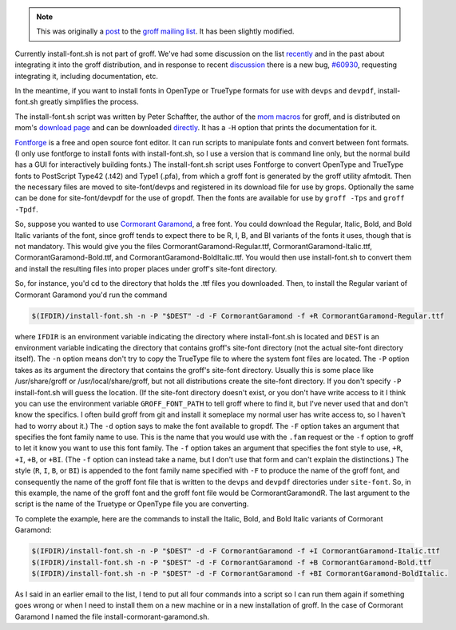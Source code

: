 .. title: groff and install-font.sh and installing fonts for use in groff
.. slug: groff-and-install-fontsh-and-installing-fonts-for-use-in-groff
.. date: 2021-07-17 00:16:49 UTC-04:00
.. tags: groff,mom,install-font.sh,fonts,troff
.. category: computer/documents
.. link: 
.. description: 
.. type: text

.. role:: app
.. role:: command
.. role:: file

.. note::

   This was originally a post_ to the groff_ `mailing list`_.  It has
   been slightly modified.

   .. _post: https://lists.gnu.org/archive/html/groff/2021-07/msg00089.html
   .. _groff: https://www.gnu.org/software/groff/
   .. _mailing list: https://lists.gnu.org/mailman/listinfo/groff/

Currently :command:`install-font.sh` is not part of :app:`groff`.
We've had some discussion on the list recently_ and in the past about
integrating it into the :app:`groff` distribution, and in response to
recent discussion_ there is a new bug, `#60930
<https://savannah.gnu.org/bugs/index.php?60930>`__, requesting
integrating it, including documentation, etc.

.. _recently: https://lists.gnu.org/archive/html/groff/2021-07/msg00061.html
.. _discussion: https://lists.gnu.org/archive/html/groff/2021-07/msg00054.html

In the meantime, if you want to install fonts in OpenType or TrueType
formats for use with ``devps`` and ``devpdf``,
:command:`install-font.sh` greatly simplifies the process.

The :command:`install-font.sh` script was written by Peter Schaffter, the author
of the `mom macros <https://www.schaffter.ca/mom/mom-01.html>`__ for
:app:`groff`, and is distributed on mom's `download page
<https://www.schaffter.ca/mom/mom-05.html#install-font>`__ and can be
downloaded `directly
<https://www.schaffter.ca/mom/bin/install-font.sh>`__.  It has a ``-H``
option that prints the documentation for it.

`Fontforge <https://fontforge.org/>`__ is a free and open source font
editor.  It can run scripts to manipulate fonts and convert between
font formats.  (I only use :app:`fontforge` to install fonts with
:command:`install-font.sh`, so I use a version that is command line
only, but the normal build has a GUI for interactively building
fonts.)  The :command:`install-font.sh` script uses :app:`Fontforge` to convert
OpenType and TrueType fonts to PostScript Type42 (:file:`.t42`) and Type1
(:file:`.pfa`), from which a :app:`groff` font is generated by the
:app:`groff` utility :command:`afmtodit`.  Then the necessary files are moved to
:file:`site-font/devps` and registered in its download file for use by :command:`grops`.
Optionally the same can be done for :file:`site-font/devpdf` for the use of
:file:`gropdf`.  Then the fonts are available for use by ``groff
-Tps`` and ``groff -Tpdf``.

So, suppose you wanted to use `Cormorant Garamond
<https://fonts.google.com/specimen/Cormorant+Garamond>`__, a free
font.  You could download the Regular, Italic, Bold, and Bold Italic
variants of the font, since :app:`groff` tends to expect there to be
R, I, B, and BI variants of the fonts it uses, though that is not
mandatory.  This would give you the files
:file:`CormorantGaramond-Regular.ttf`,
:file:`CormorantGaramond-Italic.ttf`,
:file:`CormorantGaramond-Bold.ttf`, and
:file:`CormorantGaramond-BoldItalic.ttf`.  You would then use
:command:`install-font.sh` to convert them and install the resulting
files into proper places under :app:`groff`'s site-font directory.

So, for instance, you'd cd to the directory that holds the :file:`.ttf` files
you downloaded.  Then, to install the Regular variant of Cormorant
Garamond you'd run the command

.. code:: bash

    $(IFDIR)/install-font.sh -n -P "$DEST" -d -F CormorantGaramond -f +R CormorantGaramond-Regular.ttf

where ``IFDIR`` is an environment variable indicating the directory
where :command:`install-font.sh` is located and ``DEST`` is an
environment variable indicating the directory that contains
:app:`groff`'s :file:`site-font` directory (not the actual
:file:`site-font` directory itself).  The ``-n`` option means don't
try to copy the TrueType file to where the system font files are
located.  The ``-P`` option takes as its argument the directory that
contains the :app:`groff`'s site-font directory.  Usually this is some
place like :file:`/usr/share/groff` or :file:`/usr/local/share/groff`,
but not all distributions create the :file:`site-font` directory.  If
you don't specify ``-P`` :command:`install-font.sh` will guess the
location.  (If the :file:`site-font` directory doesn't exist, or you
don't have write access to it I think you can use the environment
variable ``GROFF_FONT_PATH`` to tell :app:`groff` where to find it,
but I've never used that and don't know the specifics.  I often build
:app:`groff` from git and install it someplace my normal user has
write access to, so I haven't had to worry about it.)  The ``-d``
option says to make the font available to :command:`gropdf`.  The
``-F`` option takes an argument that specifies the font family name to
use.  This is the name that you would use with the ``.fam`` request or
the ``-f`` option to :command:`groff` to let it know you want to use
this font family.  The ``-f`` option takes an argument that specifies
the font style to use, ``+R``, ``+I``, ``+B``, or ``+BI``.  (The
``-f`` option can instead take a name, but I don't use that form and
can't explain the distinctions.)  The style (``R``, ``I``, ``B``, or
``BI``) is appended to the font family name specified with ``-F`` to
produce the name of the :app:`groff` font, and consequently the name
of the :app:`groff` font file that is written to the ``devps`` and
``devpdf`` directories under ``site-font``.  So, in this example, the
name of the :app:`groff` font and the :app:`groff` font file would be
:file:`CormorantGaramondR`.  The last argument to the script is the
name of the Truetype or OpenType file you are converting.

To complete the example, here are the commands to install the Italic,
Bold, and Bold Italic variants of Cormorant Garamond:

.. code:: bash

   $(IFDIR)/install-font.sh -n -P "$DEST" -d -F CormorantGaramond -f +I CormorantGaramond-Italic.ttf
   $(IFDIR)/install-font.sh -n -P "$DEST" -d -F CormorantGaramond -f +B CormorantGaramond-Bold.ttf
   $(IFDIR)/install-font.sh -n -P "$DEST" -d -F CormorantGaramond -f +BI CormorantGaramond-BoldItalic.

As I said in an earlier email to the list, I tend to put all four
commands into a script so I can run them again if something goes wrong
or when I need to install them on a new machine or in a new
installation of :app:`groff`.  In the case of Cormorant Garamond I named the
file :file:`install-cormorant-garamond.sh`.
